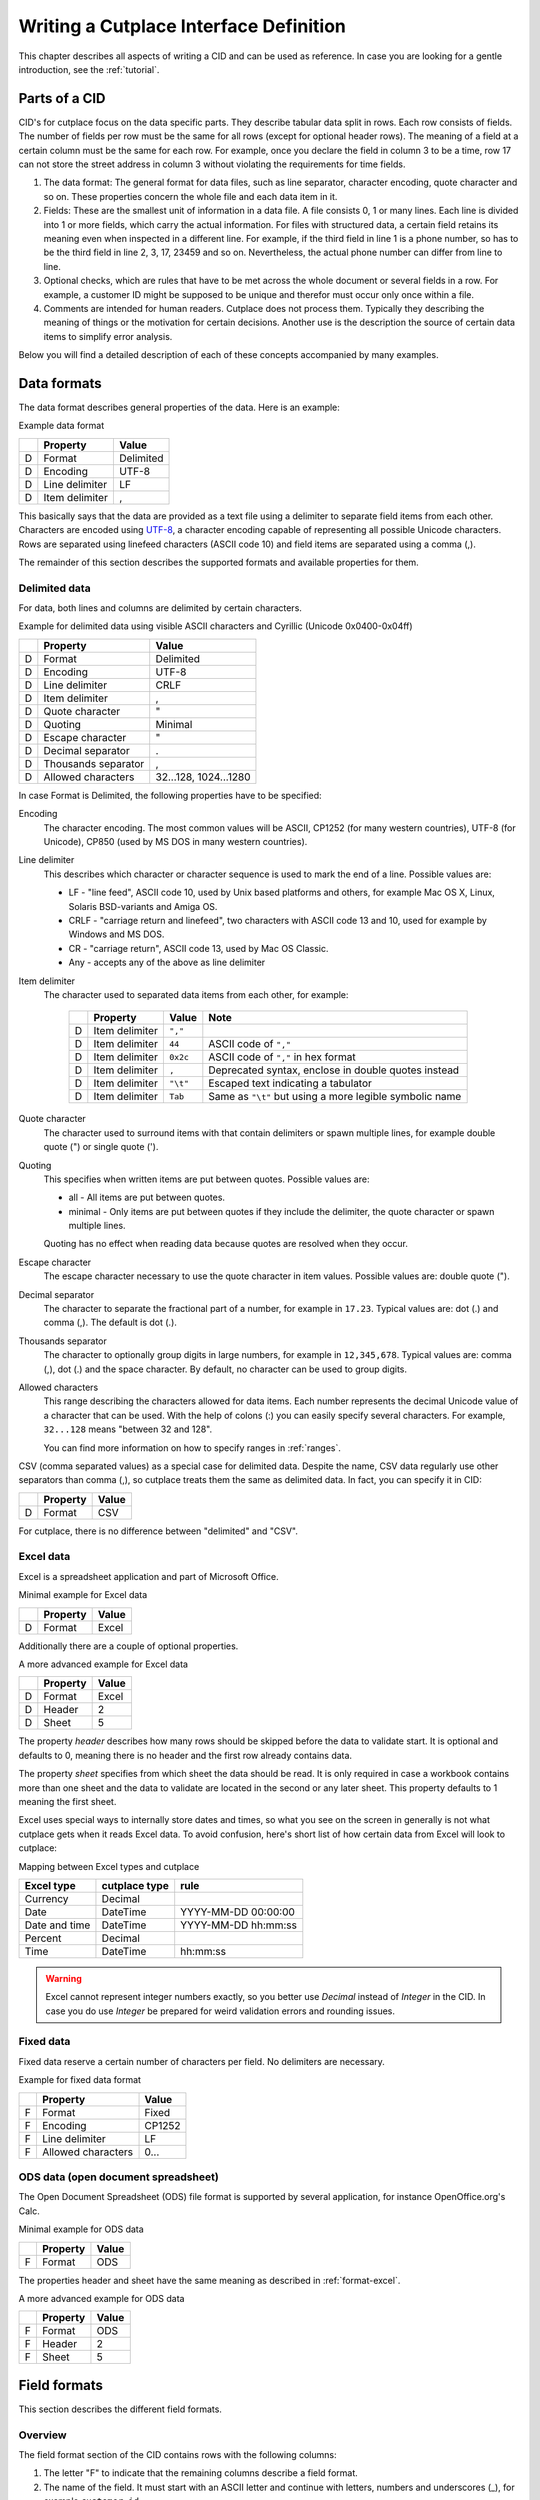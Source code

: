 =======================================
Writing a Cutplace Interface Definition
=======================================

This chapter describes all aspects of writing a CID and can be used as
reference. In case you are looking for a gentle introduction, see the
:ref:`tutorial`.


Parts of a CID
==============

CID's for cutplace focus on the data specific parts. They describe tabular data
split in rows. Each row consists of fields. The number of fields per row must
be the same for all rows (except for optional header rows). The meaning of a
field at a certain column must be the same for each row. For example, once you
declare the field in column 3 to be a time, row 17 can not store the street
address in column 3 without violating the requirements for time fields.

1. The data format: The general format for data files, such as line separator,
   character encoding, quote character and so on. These properties concern the
   whole file and each data item in it.

2. Fields: These are the smallest unit of information in a data file. A file
   consists 0, 1 or many lines. Each line is divided into 1 or more fields,
   which carry the actual information. For files with structured data, a
   certain field retains its meaning even when inspected in a different line.
   For example, if the third field in line 1 is a phone number, so has to be
   the third field in line 2, 3, 17, 23459 and so on. Nevertheless, the
   actual phone number can differ from line to line.

3. Optional checks, which are rules that have to be met across the whole
   document or several fields in a row. For example, a customer ID might be
   supposed to be unique and therefor must occur only once within a file.

4. Comments are intended for human readers. Cutplace does not process them.
   Typically they describing the meaning of things or the motivation for
   certain decisions. Another use is the description the source of certain data
   items to simplify error analysis.

Below you will find a detailed description of each of these concepts
accompanied by many examples.

.. index:: data format

.. _data-formats:

Data formats
============

The data format describes general properties of the data. Here is an example:

Example data format

==  ==============  ===========
..  Property        Value
==  ==============  ===========
D   Format          Delimited
D   Encoding        UTF-8
D   Line delimiter  LF
D   Item delimiter  ,
==  ==============  ===========

This basically says that the data are provided as a text file using a
delimiter to separate field items from each other. Characters are encoded
using `UTF-8 <https://en.wikipedia.org/wiki/UTF-8>`_, a character encoding
capable of representing all possible Unicode characters. Rows are separated
using linefeed characters (ASCII code 10) and field items are separated using
a comma (,).

The remainder of this section describes the supported formats and available
properties for them.

.. index:: single: data format; delimited

Delimited data
--------------

For data, both lines and columns are delimited by certain characters.

Example for delimited data using visible ASCII characters and Cyrillic (Unicode
0x0400-0x04ff)

==  ===================  =====================
..  Property             Value
==  ===================  =====================
D   Format               Delimited
D   Encoding             UTF-8
D   Line delimiter       CRLF
D   Item delimiter       ,
D   Quote character      "
D   Quoting              Minimal
D   Escape character     "
D   Decimal separator    .
D   Thousands separator  ,
D   Allowed characters   32...128, 1024...1280
==  ===================  =====================

In case Format is Delimited, the following properties have to be specified:

.. index:: pair: data format property; encoding

Encoding
    The character encoding. The most common values will be ASCII, CP1252
    (for many western countries), UTF-8 (for Unicode), CP850 (used by MS DOS
    in many western countries).

.. index:: pair: data format property; line delimiter

Line delimiter
    This describes which character or character sequence is used to mark the
    end of a line. Possible values are:

    * LF - "line feed", ASCII code 10, used by Unix based platforms and others,
      for example Mac OS X, Linux, Solaris BSD-variants and Amiga OS.

    * CRLF - "carriage return and linefeed", two characters with ASCII code 13
      and 10, used for example by Windows and MS DOS.

    * CR - "carriage return", ASCII code 13, used by Mac OS Classic.

    * Any - accepts any of the above as line delimiter

.. index:: pair: data format property; item delimiter

Item delimiter
    The character used to separated data items from each other, for example:

	==  ==================  ========  ===============================
	..  Property            Value     Note
	==  ==================  ========  ===============================
	D   Item delimiter      ``","``
	D   Item delimiter      ``44``    ASCII code of ``","``
	D   Item delimiter      ``0x2c``  ASCII code of ``","`` in hex format
	D   Item delimiter      ``,``     Deprecated syntax, enclose in double quotes instead
	D   Item delimiter      ``"\t"``  Escaped text indicating a tabulator
	D   Item delimiter      ``Tab``   Same as ``"\t"`` but using a more legible symbolic name
	==  ==================  ========  ===============================

.. index:: pair: data format property; quote character

Quote character
    The character used to surround items with that contain delimiters or spawn
    multiple lines, for example double quote (") or single quote (').

.. index:: pair: data format property; quoting

Quoting
    This specifies when written items are put between quotes. Possible values
    are:

    * all - All items are put between quotes.

    * minimal - Only items are put between quotes if they include the
      delimiter, the quote character or spawn multiple lines.

    Quoting has no effect when reading data because quotes are resolved when
    they occur.

.. index:: pair: data format property; escape character

Escape character
    The escape character necessary to use the quote character in item values.
    Possible values are: double quote (").

.. index:: pair: data format property; decimal separator

.. _decimal-separator:

Decimal separator
	The character to separate the fractional part of a number, for example
	in ``17.23``. Typical values are: dot (.) and comma (,). The default is
	dot (.).

.. index:: pair: data format property; thousands separator

.. _thousands-separator:

Thousands separator
    The character to optionally group digits in large numbers, for example in
    ``12,345,678``. Typical values are: comma (,), dot (.) and the space
    character. By default, no character can be used to group digits.

.. index:: pair: data format property; allowed characters

Allowed characters
    This range describing the characters allowed for data items. Each number
    represents the decimal Unicode value of a character that can be used. With
    the help of colons (:) you can easily specify several characters. For
    example, ``32...128`` means "between 32 and 128".

    You can find more information on how to specify ranges in :ref:`ranges`.

.. index:: single: data format; CSV

CSV (comma separated values) as a special case for delimited data. Despite
the name, CSV data regularly use other separators than comma (,), so cutplace
treats them the same as delimited data. In fact, you can specify it in CID:

==  ==============  =====
..  Property        Value
==  ==============  =====
D   Format          CSV
==  ==============  =====

For cutplace, there is no difference between "delimited" and "CSV".


.. index:: pair: data format; Excel

.. _format-excel:

Excel data
----------

Excel is a spreadsheet application and part of Microsoft Office.

Minimal example for Excel data

==  ========  =====
..  Property  Value
==  ========  =====
D   Format    Excel
==  ========  =====

Additionally there are a couple of optional properties.

A more advanced example for Excel data

==  ========  =====
..  Property  Value
==  ========  =====
D   Format    Excel
D   Header    2
D   Sheet     5
==  ========  =====

.. index:: pair: data format property; header

.. _header:

The property *header* describes how many rows should be skipped before the data
to validate start. It is optional and defaults to 0, meaning there is no header
and the first row already contains data.

.. index:: pair: data format property; sheet

.. _sheet:

The property *sheet* specifies from which sheet the data should be read. It is
only required in case a workbook contains more than one sheet and the data to
validate are located in the second or any later sheet. This property defaults
to 1 meaning the first sheet.

Excel uses special ways to internally store dates and times, so what you
see on the screen in generally is not what cutplace gets when it reads
Excel data. To avoid confusion, here's short list of how certain data
from Excel will look to cutplace:

.. index:: pair: Excel type; currency
.. index:: pair: Excel type; date
.. index:: pair: Excel type; time
.. index:: pair: Excel type; percent

Mapping between Excel types and cutplace

=============  =============  ===================
Excel type     cutplace type  rule
=============  =============  ===================
Currency       Decimal
Date           DateTime       YYYY-MM-DD 00:00:00
Date and time  DateTime       YYYY-MM-DD hh:mm:ss
Percent        Decimal
Time           DateTime       hh:mm:ss
=============  =============  ===================

.. warning::
  Excel cannot represent integer numbers exactly, so you better use
  *Decimal* instead of *Integer* in the CID. In case you do use *Integer*
  be prepared for weird validation errors and rounding issues.

.. index:: pair: data format; fixed

Fixed data
----------

Fixed data reserve a certain number of characters per field. No delimiters are
necessary.

Example for fixed data format

==  ==================  ======
..  Property            Value
==  ==================  ======
F   Format              Fixed
F   Encoding            CP1252
F   Line delimiter      LF
F   Allowed characters  0...
==  ==================  ======

.. index:: pair: data format; ODS

ODS data (open document spreadsheet)
------------------------------------

The Open Document Spreadsheet (ODS) file format is supported by several
application, for instance OpenOffice.org's Calc.

Minimal example for ODS data

==  ========  =====
..  Property  Value
==  ========  =====
F   Format    ODS
==  ========  =====

The properties header and sheet have the same meaning as described in
:ref:`format-excel`.

A more advanced example for ODS data

==  ========  =====
..  Property  Value
==  ========  =====
F   Format    ODS
F   Header    2
F   Sheet     5
==  ========  =====

.. index:: field format

.. _field-formats:

Field formats
=============

This section describes the different field formats.

Overview
--------

The field format section of the CID contains rows with the following columns:

#. The letter "F" to indicate that the remaining columns describe a field
   format.

#. The name of the field. It must start with an ASCII letter and continue with
   letters, numbers and underscores (_), for example
   ``customer_id``.

#. An optional example value for the field. This is for documentation purpose
   only and can be omitted for fields where there is no meaningful example (such
   as a field containing a BLOB). In case a value is specified though, it must
   be a valid example conforming to all the rules for this field.

#. A flag that indicates if the field is allowed to be empty. ``X`` means that
   the field can be empty, no text means that the field always must contain at
   least some data.

#. The optional length of the field in characters.  For separated formats, this is
   optional and takes the form ``lower_limit:upper_limit``.  For example,
   ``10...20`` means that values in this field must contains at least 10
   characters and at most 20. It is also possible to specify only a lower or
   upper limit, for example ``10...`` means at least 10 characters ans ``...20``
   means at least 20 characters.  Furthermore the length can be a single number
   with any colon (:), meaning that the length must match this number exactly.
   For fixed formats, this column takes a number that specifies the exact length
   of the field, for example ``50``.

#. The optional type of the field, for example ``Text``, ``Integer``, ``DateTime`` and
   others. Refer to the sections below for detailed descriptions of these types. If you
   do not specify a type, ``Text`` is used.

#. A rule depending on the type further describing the field.  For example, a
   field of type DateTime requires an exact date or time format such as
   ``DD.MM.YYYY``.

The remaining columns are not parsed by cutplace and can contain any text you
like, for example a description of the meaning of the field or details about
from where the data originate.

Simple examples for various field formats

==  =============  ==========  ======  ==========  ========  ==========
..  Name           Example     Empty   Length      Type      Rule
==  =============  ==========  ======  ==========  ========  ==========
F   customer_id    123456                          Integer   1...999999
F   surname        Miller              1...60      Text
F   date_of_birth  1969-11-03  X                   DateTime  YYYY-MM-DD
==  =============  ==========  ======  ==========  ========  ==========

.. index:: double: field format; Text

Text
----

The Text type describes a field that can contain any letters, digits and other
characters.

Examples for Text fields

==  =======  =======  =====  ======  ====  ====
..  Name     Example  Empty  Length  Type  Rule
==  =======  =======  =====  ======  ====  ====
F   surname  Miller          1...60  Text
==  =======  =======  =====  ======  ====  ====

.. index:: double: field format; Integer

Integer
-------

The Integer type describes a field that can contain decimal numbers without any
fractional part.

Examples for Integer fields

==  ======  =======  =====  ======  =======  =========
..  Name    Example  Empty  Length  Type     Rule
==  ======  =======  =====  ======  =======  =========
F   height  3798                    Integer  0...8848
F   weight  72              0...    Integer  0...
F   id      1337            5       Integer  1...99999
==  ======  =======  =====  ======  =======  =========

.. index:: double: field format; Decimal

.. _field-format-decimal:

Decimal
-------

The Decimal type describes a field that can contain decimal numbers
including a fractional part. Similar to Integer, the rule allows to
specify a range and implicitely a precision.

Examples for Decimal fields

==  ==========  =======  =====  ======  =======  ====================  ==================================
..  Name        Example  Empty  Length  Type     Rule                  Note
==  ==========  =======  =====  ======  =======  ====================  ==================================
F   balance     -123.45                 Decimal  -99999.99...99999.99
F   percentage  17.23                   Decimal  0...100.00
F   size        28.34                   Decimal  1...7.33, 8.4...183   same as 1.00...7.33, 8.40...183.00
F   something                           Decimal                        use default (see below)
==  ==========  =======  =====  ======  =======  ====================  ==================================

In case the various parts of the range differ in their scale and precision,
the respective maximum is used for the collected scale and precision. The
example field can have 3 digits before the dot (due the value ``183`) and
and 2 digits after the dot (due the value ``7.33``), resulting in a scale
of 5 digits with a precision of 2 digits.

In case no rule is specified (as with the example field "something"), a
default range between 9999999999999999999.999999999999 and
-9999999999999999999.999999999999 is assumed, meaning a scale of 31 digits
with a precision of 12 digits.

Technically the number of digits is limited only by the available memory.

.. index:: decimal separator

In case the numbers use a comma (",") or any other character to separate the
fractional part, set the data format property
:ref:`decimal separator <decimal-separator>` accordingly.

.. index:: thousands separator

In case the numbers use an additional separator to group digits, set the data
format property :ref:`thousands separator <thousands-separator>` accordingly.

.. index:: double: field format; Choice
.. _choice-field:

Choice
------

The Choice type describes a field that can contain on value out of a set of
possibly values.

Examples for Choice fields

==  ==========  =======  =====  ======  ======  ================================================
..  Name        Example  Empty  Length  Type    Rule
==  ==========  =======  =====  ======  ======  ================================================
F   color       red                     Choice  "red", "green", "blue"
F   iso_gender  male                    Choice  "male", "female", "unknown", "other"
F   department  sales                   Choice  "accounting", "development", "sales", "shipping"
==  ==========  =======  =====  ======  ======  ================================================

.. index:: double: field format; Constant
.. _constant-field:

Constant
--------

The Constant type describes a field that can contain a specific value - and
nothing else. The rule is a single Python token describing the expected value
as string or number.

Examples for Constant fields

==  ============  =======  =====  ======  ========  =======
..  Name          Example  Empty  Length  Type      Rule
==  ============  =======  =====  ======  ========  =======
F   department    sales                   Constant  "sales"
F   always_empty           X              Constant
F   kind_id                               Constant  3
F   size                                  Constant  1.23
==  ============  =======  =====  ======  ========  =======

The mark in the *Empty* flag must be set only if the constant value is empty.
To describe a field that can contain a constant value but might also be empty
use a :ref:`choice-field` field:

Example optional constant using Choice

==  ==========  =======  =====  ======  ==========  =======
..  Name        Example  Empty  Length  Type        Rule
==  ==========  =======  =====  ======  ==========  =======
F   department  sales    **X**          **Choice**  "sales"
==  ==========  =======  =====  ======  ==========  =======

.. index:: double: field format; DateTime

.. _field-format-datetime:

DateTime
--------

The DateTime type describes a field that can contain a date and/or time in a
specified format.

To describe a date, use the following place holders:

* DD: the day (a number between 1 and 31)

* MM: the numeric month (a number between 1 and 12)

* YYYY: the year including the century (a number between 1 and 9999)

* YY: the year without century

To describe a time, use the following place holders:

* hh: hours (a number between 0 and 23)

* mm: minutes (a number between 0 and 59)

* ss: seconds, a number between 0 and 61; note that 60 and 61 are valid values
  because of possible leap seconds.

Leading zeros are ignored. Any other characters will be interpreted as
separators and have to appear in the data as specified.

Examples for DateTime fields

==  ===============  ==========  =====  ======  ========  ==========
..  Name             Example     Empty  Length  Type      Rule
==  ===============  ==========  =====  ======  ========  ==========
F   date_of_birth    1969-11-03                 DateTime  YYYY-MM-DD
F   time_of_arrival  17:23                      DateTime  hh:mm
==  ===============  ==========  =====  ======  ========  ==========

.. index:: double: field format; Pattern

.. _field-format-pattern:

Pattern
-------

The Pattern type is similar to the Text type but additionally allows to use
special characters as place holders:

* "?" means "exactly 1 character".

* "*" means "none or any characters".

* "[sequence]" means any character in sequence.

* "[!sequence]" means any character not in sequence.

A ``sequence`` can be a list of characters such as ``[abc123]`` or a range
like ``[a-z]``.

Examples for pattern fields

==  ============  ===========  ======  ======  =======  ============
..  Name          Example      Empty   Length  Type     Rule
==  ============  ===========  ======  ======  =======  ============
F   dos_filename  cmd.exe              1...12  Pattern  ?*.*
F   branch_id     B123-abc-x3                  Pattern  B???-????-?*
==  ============  ===========  ======  ======  =======  ============

.. index:: double: field format; RegEx

.. _field-format-regex:

RegEx
-----

The RegEx type is similar to the Pattern type but allows more sophisticated
place holders by describing a regular expression. The syntax available is
described in the chapter on "Regular expression operations" of the Python
documentation, available from http://docs.python.org/library/re.html.

Examples for RegEx fields

==  =====  ================  =====  ======  =====  ================================================
..  Name   Example           Empty  Length  Type   Rule
==  =====  ================  =====  ======  =====  ================================================
F   email  some@example.com                 RegEx  ^[A-Z0-9._%+-]+@[A-Z0-9.-]+\.[A-Z]{2,4}$ [#fn1]_
==  =====  ================  =====  ======  =====  ================================================

.. index:: checks

Checks
======

Checks are rules that cannot be expressed easily with the rules available for
data formats and field formats. In general checks validate conditions that can
be only be met by looking at several fields in a row or the whole document. In
the CID, a row describing the check requires the following columns:

#. A human readable description of the check that will be used in the error
   message in case the check fails. Most of the time this will be a short
   sentence of the template "something must/have something". For instance,
   "``customer must be unique``".

#. The type of the check as described in one of the sections below, for
   example ``DistinctCount`` or ``IsUnique``.

#. A rule describing the actual check to perform. The contents of this field
   highly depend on the check type specified in the previous column. For
   example, the IsUnique check requires the field(s) to be checked for
   uniqueness like "``branch_id, customer_id``"

The remainder of this section describes the available checks in detail and
gives specific examples.

.. index:: pair: checks; DistinctCount

.. _check-distinct-count:

DistinctCount
-------------

Purpose: Validate that the number of different values for a certain field is
within expected limits.

The rule column describes the field to check and the limit is must meet.
Example check for a limited number of different values within a field shows how
to make sure that the data contain at most 5 different branch_ids.

Example check for a limited number of different values within a field.

==  ======================================  =============  =============
..  Description                             Type           Rule
==  ======================================  =============  =============
C   distinct branches must be within limit  DistinctCount  branch_id < 5
==  ======================================  =============  =============

To describe the rule you can use any comparison operator or mathematical
expression available to the Python language.

.. index:: pair: checks; IsUnique

.. _check-is-unique:

IsUnique
--------

Purpose: Validate that values for a field or a combination of fields occurs
only once. This enables to detect duplicate or contradicting data.

The "Rule" column describes the field that must contain only unique values.
Example check for unique values within a single field shows how to specify that
two customers must not have the same ID numbers.

Example check for unique values within a single field.

==  =======================  ========  ===========
..  Description              Type      Rule
==  =======================  ========  ===========
C   customer must be unique  IsUnique  customer_id
==  =======================  ========  ===========

It could also be possible that customers actually may have the same ID number
as long as they are assigned to different branches. In this case, only the
combination of branch_id and customer_id must be unique.  Example check for
unique values within a combination of fields shows how to describe a check for
this: simply list all the necessary fields, separated by a comma (,) sign.

Example check for unique values within a combination of fields.

==  =======================  ========  ======================
..  Description              Type      Rule
==  =======================  ========  ======================
C   customer must be unique  IsUnique  branch_id, customer_id
==  =======================  ========  ======================

Comments
========

Comments can show up in the CID at any line or column cutplace does not parse.
In particular this constitutes:

* Lines that have an empty first column. Remember that a D means details about
  the data format, F about the field format and C describes checks.

* Columns that are past the columns needed by cutplace. For example, in a line
  describing a data format property, cutplace parses only the first three (D,
  Property name, value). Because of that you can write any text starting with
  column number 4.

.. index:: ranges

.. _ranges:

Ranges
======

At several locations in the CID you can specify ranges. For example as value
for the "Allowed characters" property of a data format or as length of a field
format. Example ranges shows a couple of examples for ranges and explains their
meaning.

Example ranges.

====================  =======================================================================================================================================
Example               Description
====================  =======================================================================================================================================
``5...20``            Between 5 and 20
``6...``              At least 6
``...7``              At most 7. Sample accepted values are -5, 0, 4 or 7.  Sample rejected values would be 8, 17, or 723.
``8``                 Exactly 8, which is the only accepted value. Anything else is rejected.
``2, 4, 6, 8``        One of the values specified, meaning 2, 4, 6 or 8.  Anything else is rejected, including 3, 5 and 7.
``20...30, 40...50``  Everything between 20 and 30 or between 40 and 50. Sample accepted values are 20, 27, 43 and 50. Sample rejected values are 19, 31, 55.
====================  =======================================================================================================================================

Essentially ranges are one or more values (separated by a comma (``,``)) that
are either numeric constant or a lower and upper limit separated by an
ellipsis (``...``). You can omit the lower or upper limit, in which case
cutplace will use a sensible default depending on the context. For instance, a
length of ``...20`` will use 0 as lower limit, whereas a field format of type
``Integer`` with a rule of ``...20`` will use the smallest number possible 32
integer number which is -2147483648.

It is possible to use hexadecimal notation by starting the number with ``0x``,
for instance:

==================  ================
Example             Same as
==================  ================
``0x0f``            ``15``
``0x10``            ``16``
``0xabcd``          ``43981``
``10...0x10``       ``10...16``
``...-0xDeadBeef``  ``...-3735928559``
==================  ================

You can also use single letters to specify range values, which are treated
the same as the numeric ASCII or Unicode value:

========================  =====================
Example                   Same as
========================  =====================
``"A"..."Z"``             ``65...90``
``"A"..."Z", "a"..."z"``  ``65...90, 97...122``
========================  =====================

For unprintable letters and Unicode characters you can use Python escape
sequences:

====================  =============================================================
Example escaped text  Same as
====================  =============================================================
``"\t"``              ``9`` (tabulator)
``"\\"``              ``92`` (backslash)
``"\'"``              ``39`` (single quote)
``"\""``              ``34`` (double quote)
``u"\u00dc"``         ``220`` (the Unicode character 220, also known as "Umlaut U")
====================  =============================================================

Additionally there are a few symbolic names that are easier to read than the
rather cryptic escape sequences using a backslash:

=============  ============  ======
Symbolic name  Escaped text  Number
=============  ============  ======
``Cr``         ``"\r"``      13
``Ff``         ``"\f"``      12
``Lf``         ``"\n"``      10
``Tab``        ``"\t"``      9
``Vt``         ``"\v"``      11
=============  ============  ======

For reasons of backward compatibility with version 0.7 and earlier, you can also use
a colon (``:``) in place of the ellipsis (``...``). Additionally you can use the single
character representation of ellipsis (``"\u2026"``) in place of three dots.

.. rubric:: Footnotes

.. [#fn1] Validate that field value is an email address as described in `how to find or validate an email address <http://www.regular-expressions.info/email.html>`_
